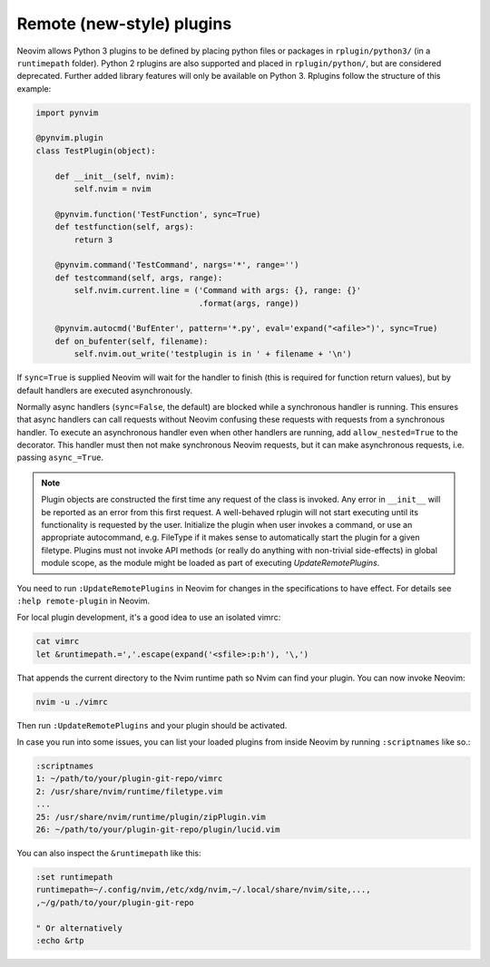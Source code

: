 .. _remote-plugins:

Remote (new-style) plugins
==========================

Neovim allows Python 3 plugins to be defined by placing python files or packages in ``rplugin/python3/`` (in a ``runtimepath`` folder).
Python 2 rplugins are also supported and placed in ``rplugin/python/``,
but are considered deprecated.
Further added library features will only be available on Python 3.
Rplugins follow the structure of this example:

.. code-block:: python

   import pynvim

   @pynvim.plugin
   class TestPlugin(object):

       def __init__(self, nvim):
           self.nvim = nvim

       @pynvim.function('TestFunction', sync=True)
       def testfunction(self, args):
           return 3

       @pynvim.command('TestCommand', nargs='*', range='')
       def testcommand(self, args, range):
           self.nvim.current.line = ('Command with args: {}, range: {}'
                                     .format(args, range))

       @pynvim.autocmd('BufEnter', pattern='*.py', eval='expand("<afile>")', sync=True)
       def on_bufenter(self, filename):
           self.nvim.out_write('testplugin is in ' + filename + '\n')

If ``sync=True`` is supplied Neovim will wait for the handler to finish
(this is required for function return values),
but by default handlers are executed asynchronously.

Normally async handlers (``sync=False``, the default)
are blocked while a synchronous handler is running.
This ensures that async handlers can call requests without Neovim confusing these requests with requests from a synchronous handler.
To execute an asynchronous handler even when other handlers are running,
add ``allow_nested=True`` to the decorator.
This handler must then not make synchronous Neovim requests,
but it can make asynchronous requests, i.e. passing ``async_=True``.

.. note::

    Plugin objects are constructed the first time any request of the class is
    invoked. Any error in ``__init__`` will be reported as an error from this
    first request. A well-behaved rplugin will not start executing until its
    functionality is requested by the user. Initialize the plugin when user
    invokes a command, or use an appropriate autocommand, e.g. FileType if it
    makes sense to automatically start the plugin for a given filetype. Plugins
    must not invoke API methods (or really do anything with non-trivial
    side-effects) in global module scope, as the module might be loaded as part
    of executing `UpdateRemotePlugins`.

You need to run ``:UpdateRemotePlugins`` in Neovim for changes in the specifications to have effect.
For details see ``:help remote-plugin`` in Neovim.

For local plugin development, it's a good idea to use an isolated vimrc:

.. code-block:: console

    cat vimrc
    let &runtimepath.=','.escape(expand('<sfile>:p:h'), '\,')

That appends the current directory to the Nvim runtime path so Nvim can
find your plugin. You can now invoke Neovim:

.. code-block:: console

    nvim -u ./vimrc

Then run ``:UpdateRemotePlugins`` and your plugin should be activated.

In case you run into some issues, you can list your loaded plugins from inside
Neovim by running ``:scriptnames`` like so.:

.. code-block:: vim

    :scriptnames
    1: ~/path/to/your/plugin-git-repo/vimrc
    2: /usr/share/nvim/runtime/filetype.vim
    ...
    25: /usr/share/nvim/runtime/plugin/zipPlugin.vim
    26: ~/path/to/your/plugin-git-repo/plugin/lucid.vim

You can also inspect the ``&runtimepath`` like this:

.. code-block:: vim

    :set runtimepath
    runtimepath=~/.config/nvim,/etc/xdg/nvim,~/.local/share/nvim/site,...,
    ,~/g/path/to/your/plugin-git-repo

    " Or alternatively
    :echo &rtp
